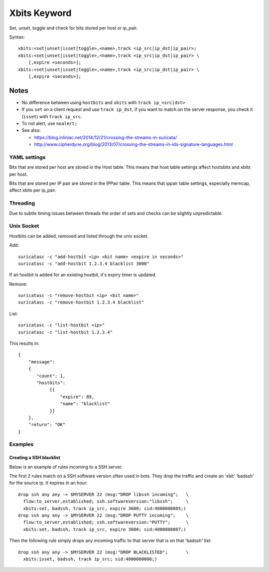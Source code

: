 Xbits Keyword
=============

Set, unset, toggle and check for bits stored per host or ip_pair.

Syntax::

    xbits:<set|unset|isset|toggle>,<name>,track <ip_src|ip_dst|ip_pair>;
    xbits:<set|unset|isset|toggle>,<name>,track <ip_src|ip_dst|ip_pair> \
        [,expire <seconds>];
    xbits:<set|unset|isset|toggle>,<name>,track <ip_src|ip_dst|ip_pair> \
        [,expire <seconds>];

Notes
~~~~~

-  No difference between using ``hostbits`` and ``xbits``
   with ``track ip_<src|dst>``

-  If you ``set`` on a client request and use
   ``track ip_dst``, if you want to match on the server response,
   you check it (``isset``) with ``track ip_src``.

-  To not alert, use ``noalert;``

-  See also:

   -  `https://blog.inliniac.net/2014/12/21/crossing-the-streams-in-suricata/ <https://blog.inliniac.net/2014/12/21/crossing-the-streams-in-suricata/>`_
   -  `http://www.cipherdyne.org/blog/2013/07/crossing-the-streams-in-ids-signature-languages.html <http://www.cipherdyne.org/blog/2013/07/crossing-the-streams-in-ids-signature-languages.html>`_

YAML settings
-------------

Bits that are stored per host are stored in the Host table. This means that
host table settings affect hostsbits and xbits per host.

Bits that are stored per IP pair are stored in the IPPair table. This means
that ippair table settings, especially memcap, affect xbits per ip_pair.

Threading
---------

Due to subtle timing issues between threads the order of sets and checks
can be slightly unpredictable.

Unix Socket
-----------

Hostbits can be added, removed and listed through the unix socket.

Add::

    suricatasc -c "add-hostbit <ip> <bit name> <expire in seconds>"
    suricatasc -c "add-hostbit 1.2.3.4 blacklist 3600"

If an hostbit is added for an existing hostbit, it's expiry timer is updated.

Remove::

    suricatasc -c "remove-hostbit <ip> <bit name>"
    suricatasc -c "remove-hostbit 1.2.3.4 blacklist"

List::

    suricatasc -c "list-hostbit <ip>"
    suricatasc -c "list-hostbit 1.2.3.4"

This results in::

    {
        "message":
        {
           "count": 1,
           "hostbits":
                [{
                    "expire": 89,
                    "name": "blacklist"
                }]
        },
        "return": "OK"
    }

Examples
--------

Creating a SSH blacklist
^^^^^^^^^^^^^^^^^^^^^^^^

Below is an example of rules incoming to a SSH server.

The first 2 rules match on a SSH software version often used in bots.
They drop the traffic and create an 'xbit' 'badssh' for the source ip.
It expires in an hour::

    drop ssh any any -> $MYSERVER 22 (msg:"DROP libssh incoming";   \
      flow:to_server,established; ssh.softwareversion:"libssh";     \
      xbits:set, badssh, track ip_src, expire 3600; sid:4000000005;)
    drop ssh any any -> $MYSERVER 22 (msg:"DROP PUTTY incoming";    \
      flow:to_server,established; ssh.softwareversion:"PUTTY";      \
      xbits:set, badssh, track ip_src, expire 3600; sid:4000000007;)

Then the following rule simply drops any incoming traffic to that server
that is on that 'badssh' list::

    drop ssh any any -> $MYSERVER 22 (msg:"DROP BLACKLISTED";       \
      xbits:isset, badssh, track ip_src; sid:4000000006;)
